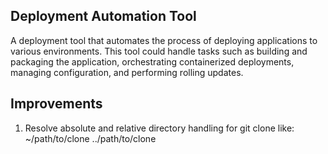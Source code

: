 ** Deployment Automation Tool
 A deployment tool that automates the process of deploying applications to various environments. This tool could handle tasks such as building and packaging the application, orchestrating containerized deployments, managing configuration, and performing rolling updates.

** Improvements
1. Resolve absolute and relative directory handling for git clone like:
   ~/path/to/clone ../path/to/clone
